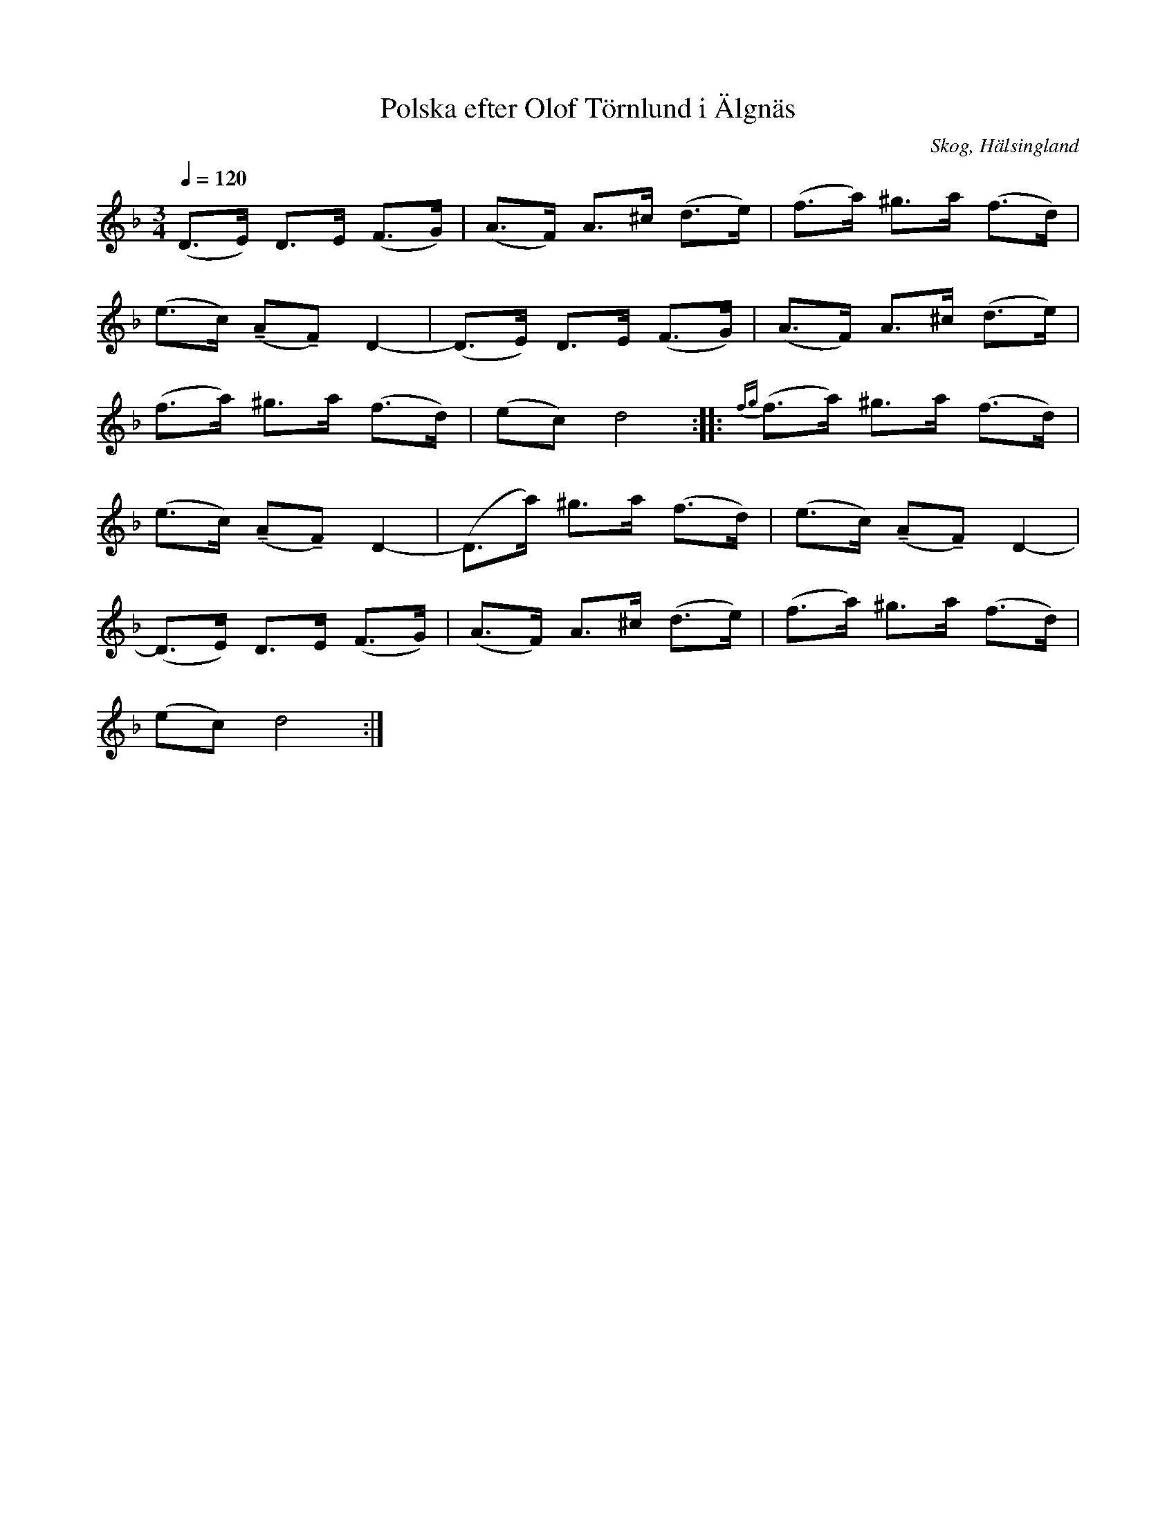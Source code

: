 %%abc-charset utf-8

X: 183
T: Polska efter Olof Törnlund i Älgnäs
O: Skog, Hälsingland
R: Polska
Z: LP
M: 3/4
L: 1/16
S: efter Olof Törnlund
S: efter Lars Törnlund
B: Johnny Schönning
N: Uppteckning av Johnny Schönning, årssboken Hälsingerunor 1954
Q: 1/4=120
K: Dm
(D2>E2) D2>E2 (F2>G2)|(A2>F2) A2>^c2 (d2>e2)|(f2>a2) ^g2>a2 (f2>d2)|
(e2>c2) (!tenuto!A2!tenuto!F2) D4-|(D2>E2) D2>E2 (F2>G2)|(A2>F2) A2>^c2 (d2>e2)|
(f2>a2) ^g2>a2 ((f2>d2))|(e2c2) d8 :| |: {fg}(f2>a2) ^g2>a2 (f2>d2)|
(e2>c2) (!tenuto!A2!tenuto!F2) D4-|(D2>a2) ^g2>a2 (f2>d2)|(e2>c2) (!tenuto!A2!tenuto!F2) D4-|
 (D2>E2) D2>E2 (F2>G2)|(A2>F2) A2>^c2 (d2>e2)|(f2>a2) ^g2>a2 (f2>d2)|
(e2c2) d8:|


